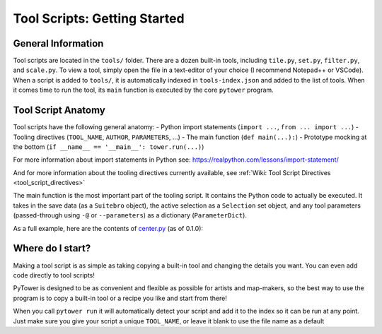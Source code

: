 Tool Scripts: Getting Started
=============================

General Information
-------------------
Tool scripts are located in the ``tools/`` folder. There are a dozen built-in tools, including ``tile.py``, ``set.py``, ``filter.py``, and ``scale.py``. To view a tool, simply open the file in a text-editor of your choice (I recommend Notepad++ or VSCode). When a script is added to ``tools/``, it is automatically indexed in ``tools-index.json`` and added to the list of tools. When it comes time to run the tool, its ``main`` function is executed by the core ``pytower`` program.

Tool Script Anatomy
-------------------
Tool scripts have the following general anatomy:
- Python import statements (``import ...``, ``from ... import ...``)
- Tooling directives (``TOOL_NAME``, ``AUTHOR``, ``PARAMETERS``, ...)
- The main function (``def main(...):``)
- Prototype mocking at the bottom (``if __name__ == '__main__': tower.run(...)``)

For more information about import statements in Python see: https://realpython.com/lessons/import-statement/

And for more information about the tooling directives currently available, see :ref:`Wiki: Tool Script Directives <tool_script_directives>`

The main function is the most important part of the tooling script. It contains the Python code to actually be executed. It takes in the save data (as a ``Suitebro`` object), the active selection as a ``Selection`` set object, and any tool parameters (passed-through using ``-@`` or ``--parameters``) as a dictionary (``ParameterDict``).

As a full example, here are the contents of center.py_ (as of 0.1.0):

.. _center.py: https://github.com/rainbowphysics/PyTower/blob/main/tools/center.py

.. code-block:: python
   # Python Imports
   from pytower import tower
   from pytower.selection import Selection
   from pytower.suitebro import Suitebro, TowerObject
   from pytower.tower import ToolParameterInfo, ParameterDict
   from pytower.util import xyz

   # PyTower Tool Directives
   TOOL_NAME = 'Center'
   VERSION = '1.0'
   AUTHOR = 'Physics System'
   URL = 'https://github.com/rainbowphysics/PyTower/blob/main/tools/center.py'
   INFO = '''Centers selection at the world origin'''
   PARAMETERS = {'offset': ToolParameterInfo(dtype=xyz, description='Optional offset', default=xyz(0.0, 0.0, 0.0))}

   # Main function
   def main(save: Suitebro, selection: Selection, params: ParameterDict):
       offset = params.offset
       centroid = sum([obj.position for obj in selection]) / len(selection)

       for obj in selection:
           # Move so that the centroid becomes the origin
           obj.position -= centroid

           # Add optional offset
           obj.position += offset


   # If script is called directly: use tower.run to mock-run the tool
   if __name__ == '__main__':
       tower.run('CondoData', main, params=['offset=0,0,300'])


Where do I start?
-----------------
Making a tool script is as simple as taking copying a built-in tool and changing the details you want. You can even add code directly to tool scripts!

PyTower is designed to be as convenient and flexible as possible for artists and map-makers, so the best way to use the program is to copy a built-in tool or a recipe you like and start from there!

When you call ``pytower run`` it will automatically detect your script and add it to the index so it can be run at any point. Just make sure you give your script a unique ``TOOL_NAME``, or leave it blank to use the file name as a default



